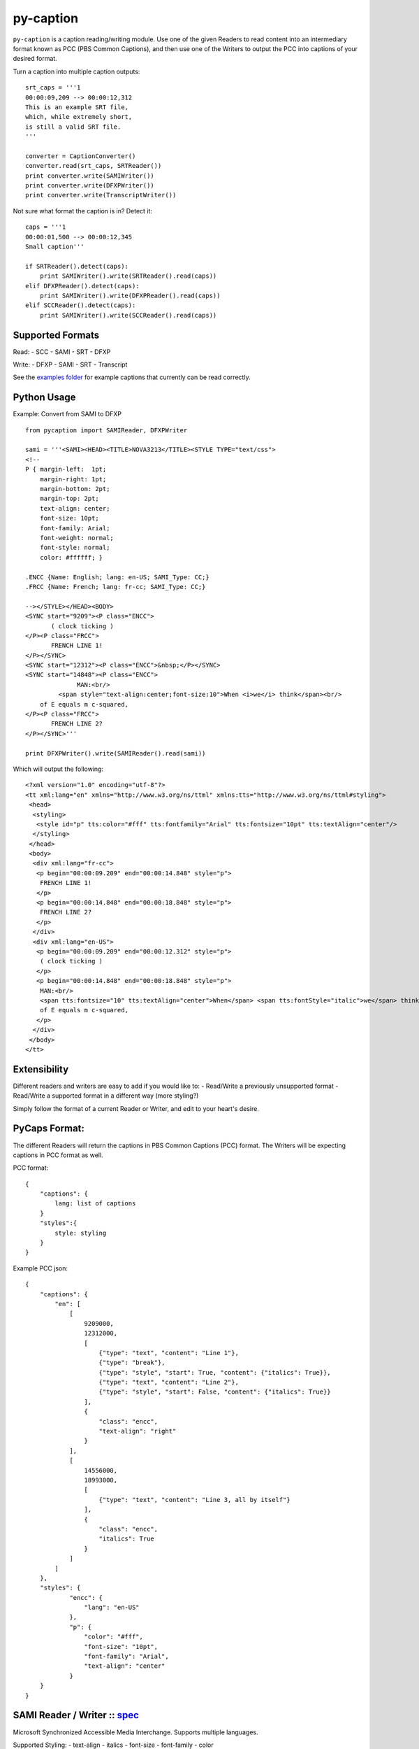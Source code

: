 py-caption
==========

|Build Status|

``py-caption`` is a caption reading/writing module. Use one of the given
Readers to read content into an intermediary format known as PCC (PBS
Common Captions), and then use one of the Writers to output the PCC into
captions of your desired format.

Turn a caption into multiple caption outputs:

::

    srt_caps = '''1
    00:00:09,209 --> 00:00:12,312
    This is an example SRT file,
    which, while extremely short,
    is still a valid SRT file.
    '''

    converter = CaptionConverter()
    converter.read(srt_caps, SRTReader())
    print converter.write(SAMIWriter())
    print converter.write(DFXPWriter())
    print converter.write(TranscriptWriter())

Not sure what format the caption is in? Detect it:

::

    caps = '''1
    00:00:01,500 --> 00:00:12,345
    Small caption'''

    if SRTReader().detect(caps):
        print SAMIWriter().write(SRTReader().read(caps))
    elif DFXPReader().detect(caps):
        print SAMIWriter().write(DFXPReader().read(caps))
    elif SCCReader().detect(caps):
        print SAMIWriter().write(SCCReader().read(caps))

Supported Formats
-----------------

Read: - SCC - SAMI - SRT - DFXP

Write: - DFXP - SAMI - SRT - Transcript

See the `examples
folder <https://github.com/pbs/pycaption/tree/master/examples/>`__ for
example captions that currently can be read correctly.

Python Usage
------------

Example: Convert from SAMI to DFXP

::

    from pycaption import SAMIReader, DFXPWriter

    sami = '''<SAMI><HEAD><TITLE>NOVA3213</TITLE><STYLE TYPE="text/css">
    <!--
    P { margin-left:  1pt;
        margin-right: 1pt;
        margin-bottom: 2pt;
        margin-top: 2pt;
        text-align: center;
        font-size: 10pt;
        font-family: Arial;
        font-weight: normal;
        font-style: normal;
        color: #ffffff; }

    .ENCC {Name: English; lang: en-US; SAMI_Type: CC;}
    .FRCC {Name: French; lang: fr-cc; SAMI_Type: CC;}

    --></STYLE></HEAD><BODY>
    <SYNC start="9209"><P class="ENCC">
           ( clock ticking )
    </P><P class="FRCC">
           FRENCH LINE 1!
    </P></SYNC>
    <SYNC start="12312"><P class="ENCC">&nbsp;</P></SYNC>
    <SYNC start="14848"><P class="ENCC">
                  MAN:<br/>
             <span style="text-align:center;font-size:10">When <i>we</i> think</span><br/>
        of E equals m c-squared,
    </P><P class="FRCC">
           FRENCH LINE 2?
    </P></SYNC>'''

    print DFXPWriter().write(SAMIReader().read(sami))

Which will output the following:

::

    <?xml version="1.0" encoding="utf-8"?>
    <tt xml:lang="en" xmlns="http://www.w3.org/ns/ttml" xmlns:tts="http://www.w3.org/ns/ttml#styling">
     <head>
      <styling>
       <style id="p" tts:color="#fff" tts:fontfamily="Arial" tts:fontsize="10pt" tts:textAlign="center"/>
      </styling>
     </head>
     <body>
      <div xml:lang="fr-cc">
       <p begin="00:00:09.209" end="00:00:14.848" style="p">
        FRENCH LINE 1!
       </p>
       <p begin="00:00:14.848" end="00:00:18.848" style="p">
        FRENCH LINE 2?
       </p>
      </div>
      <div xml:lang="en-US">
       <p begin="00:00:09.209" end="00:00:12.312" style="p">
        ( clock ticking )
       </p>
       <p begin="00:00:14.848" end="00:00:18.848" style="p">
        MAN:<br/>
        <span tts:fontsize="10" tts:textAlign="center">When</span> <span tts:fontStyle="italic">we</span> think<br/>
        of E equals m c-squared,
       </p>
      </div>
     </body>
    </tt>

Extensibility
-------------

Different readers and writers are easy to add if you would like to: -
Read/Write a previously unsupported format - Read/Write a supported
format in a different way (more styling?)

Simply follow the format of a current Reader or Writer, and edit to your
heart's desire.

PyCaps Format:
--------------

The different Readers will return the captions in PBS Common Captions
(PCC) format. The Writers will be expecting captions in PCC format as
well.

PCC format:

::

    {
        "captions": {
            lang: list of captions
        }
        "styles":{
            style: styling
        }
    }

Example PCC json:

::

    {
        "captions": {
            "en": [
                [
                    9209000,
                    12312000,
                    [
                        {"type": "text", "content": "Line 1"},
                        {"type": "break"},
                        {"type": "style", "start": True, "content": {"italics": True}},
                        {"type": "text", "content": "Line 2"},
                        {"type": "style", "start": False, "content": {"italics": True}}
                    ],
                    {
                        "class": "encc",
                        "text-align": "right"
                    }
                ],
                [
                    14556000,
                    18993000,
                    [
                        {"type": "text", "content": "Line 3, all by itself"}
                    ],
                    {
                        "class": "encc",
                        "italics": True
                    }
                ]
            ]
        },
        "styles": {
                "encc": {
                    "lang": "en-US"
                },
                "p": {
                    "color": "#fff",
                    "font-size": "10pt",
                    "font-family": "Arial",
                    "text-align": "center"
                }
        }
    }

SAMI Reader / Writer :: `spec <http://msdn.microsoft.com/en-us/library/ms971327.aspx>`__
----------------------------------------------------------------------------------------

Microsoft Synchronized Accessible Media Interchange. Supports multiple
languages.

Supported Styling: - text-align - italics - font-size - font-family -
color

If the SAMI file is not valid XML (e.g. unclosed tags), will still
attempt to read it.

DFXP Reader / Writer :: `spec <http://www.w3.org/TR/ttaf1-dfxp/>`__
-------------------------------------------------------------------

The W3 standard. Supports multiple languages.

Supported Styling: - text-align - italics - font-size - font-family -
color

SRT Reader / Writer :: `spec <http://matroska.org/technical/specs/subtitles/srt.html>`__
----------------------------------------------------------------------------------------

SubRip captions. If given multiple languages to write, will output all
joined together by a 'MULTI-LANGUAGE SRT' line.

Supported Styling: - None

Assumes input language is english. To change:

::

    pycaps = SRTReader().read(srt_content, lang='fr')

SCC Reader :: `spec <http://www.theneitherworld.com/mcpoodle/SCC_TOOLS/DOCS/SCC_FORMAT.HTML>`__
-----------------------------------------------------------------------------------------------

Scenarist Closed Caption format. Assumes Channel 1 input.

Supported Styling: - italics

By default, the SCC Reader does not simulate roll-up captions. To enable
roll-ups:

::

    pycaps = SCCReader().read(scc_content, simulate_roll_up=True)

Also, assumes input language is english. To change:

::

    pycaps = SCCReader().read(scc_content, lang='fr')

Now has the option of specifying an offset (measured in seconds) for the
timestamp. For example, if the SCC file is 45 seconds ahead of the
video:

::

    pycaps = SCCReader().read(scc_content, offset=45)

The SCC Reader handles both dropframe and non-dropframe captions, and
will auto-detect which format the captions are in.

Transcript Writer
-----------------

Text stripped of styling, arranged in sentences.

Supported Styling: - None

The transcript writer uses natural sentence boundary detection
algorithms to create the transcript.

License
-------

This module is Copyright 2012 PBS.org and is available under the `Apache
License, Version 2.0 <http://www.apache.org/licenses/LICENSE-2.0>`__.

.. |Build Status| image:: https://travis-ci.org/pbs/pycaption.png?branch=master
   :target: https://travis-ci.org/pbs/pycaption
